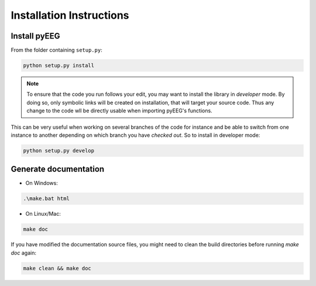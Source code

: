 Installation Instructions
=========================

Install pyEEG
-------------

From the folder containing ``setup.py``:

.. code-block:: bash
    
    python setup.py install

.. note::

    To ensure that the code you run follows your edit, you may want to install the library in *developer*
    mode. By doing so, only symbolic links will be created on installation, that will target your source code.
    Thus any change to the code wll be directly usable when importing pyEEG's functions.

This can be very useful when working on several branches of the code for instance and be able to switch
from one instance to another depending on which branch you have *checked out*. So to install in developer
mode:

.. code-block:: bash

    python setup.py develop


Generate documentation
----------------------

- On Windows:

.. code-block:: bat
    
    .\make.bat html


- On Linux/Mac:

.. code-block:: bash
    
    make doc

If you have modified the documentation source files, you might need to clean the build directories
before running `make doc` again:

.. code-block:: bash
    
    make clean && make doc